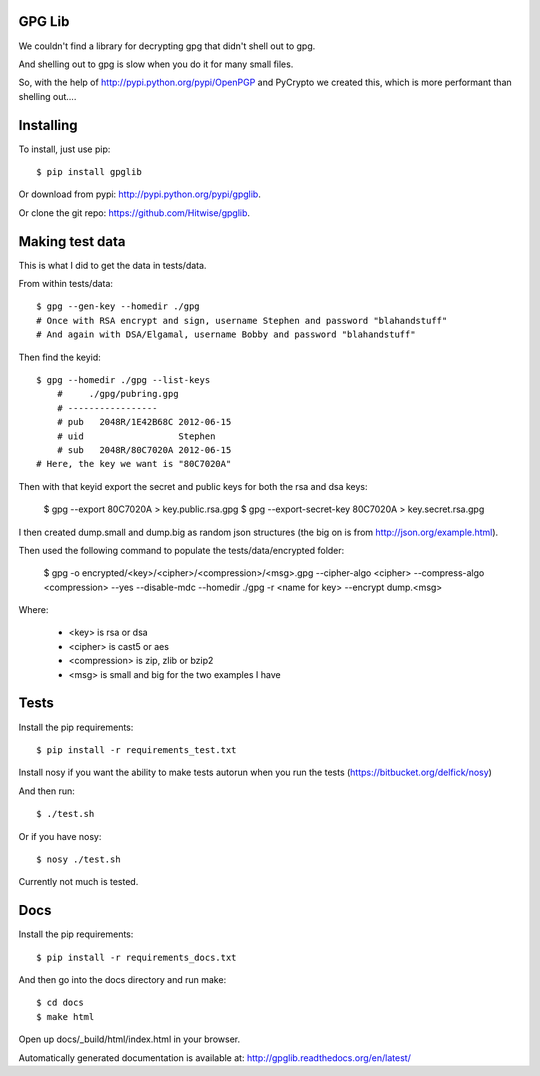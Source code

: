 GPG Lib
=======

We couldn't find a library for decrypting gpg that didn't shell out to gpg.

And shelling out to gpg is slow when you do it for many small files.

So, with the help of http://pypi.python.org/pypi/OpenPGP and PyCrypto we created this, which is more performant than shelling out....

Installing
==========

To install, just use pip::

    $ pip install gpglib

Or download from pypi: http://pypi.python.org/pypi/gpglib.

Or clone the git repo: https://github.com/Hitwise/gpglib.

Making test data
================

This is what I did to get the data in tests/data.

From within tests/data::

    $ gpg --gen-key --homedir ./gpg
    # Once with RSA encrypt and sign, username Stephen and password "blahandstuff"
    # And again with DSA/Elgamal, username Bobby and password "blahandstuff"

Then find the keyid::

    $ gpg --homedir ./gpg --list-keys
        #     ./gpg/pubring.gpg
        # -----------------
        # pub   2048R/1E42B68C 2012-06-15
        # uid                  Stephen
        # sub   2048R/80C7020A 2012-06-15
    # Here, the key we want is "80C7020A"
    
Then with that keyid export the secret and public keys for both the rsa and dsa keys:

    $ gpg --export 80C7020A > key.public.rsa.gpg
    $ gpg --export-secret-key 80C7020A > key.secret.rsa.gpg

I then created dump.small and dump.big as random json structures (the big on is from http://json.org/example.html).

Then used the following command to populate the tests/data/encrypted folder:
    
    $ gpg -o encrypted/<key>/<cipher>/<compression>/<msg>.gpg --cipher-algo <cipher> --compress-algo <compression> --yes --disable-mdc --homedir ./gpg -r <name for key> --encrypt dump.<msg>

Where:

 * <key> is rsa or dsa
 * <cipher> is cast5 or aes
 * <compression> is zip, zlib or bzip2
 * <msg> is small and big for the two examples I have

Tests
=====

Install the pip requirements::

    $ pip install -r requirements_test.txt

Install nosy if you want the ability to make tests autorun when you run the tests (https://bitbucket.org/delfick/nosy)

And then run::

    $ ./test.sh

Or if you have nosy::

    $ nosy ./test.sh

Currently not much is tested.

Docs
====

Install the pip requirements::

    $ pip install -r requirements_docs.txt

And then go into the docs directory and run make::

    $ cd docs
    $ make html

Open up docs/_build/html/index.html in your browser.

Automatically generated documentation is available at: http://gpglib.readthedocs.org/en/latest/
